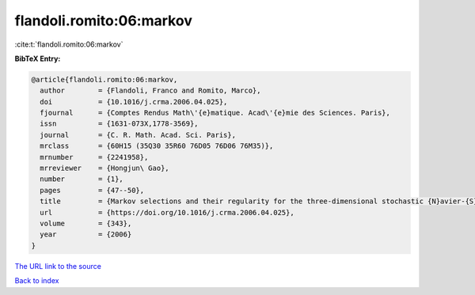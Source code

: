 flandoli.romito:06:markov
=========================

:cite:t:`flandoli.romito:06:markov`

**BibTeX Entry:**

.. code-block:: bibtex

   @article{flandoli.romito:06:markov,
     author        = {Flandoli, Franco and Romito, Marco},
     doi           = {10.1016/j.crma.2006.04.025},
     fjournal      = {Comptes Rendus Math\'{e}matique. Acad\'{e}mie des Sciences. Paris},
     issn          = {1631-073X,1778-3569},
     journal       = {C. R. Math. Acad. Sci. Paris},
     mrclass       = {60H15 (35Q30 35R60 76D05 76D06 76M35)},
     mrnumber      = {2241958},
     mrreviewer    = {Hongjun\ Gao},
     number        = {1},
     pages         = {47--50},
     title         = {Markov selections and their regularity for the three-dimensional stochastic {N}avier-{S}tokes equations},
     url           = {https://doi.org/10.1016/j.crma.2006.04.025},
     volume        = {343},
     year          = {2006}
   }

`The URL link to the source <https://doi.org/10.1016/j.crma.2006.04.025>`__


`Back to index <../By-Cite-Keys.html>`__
